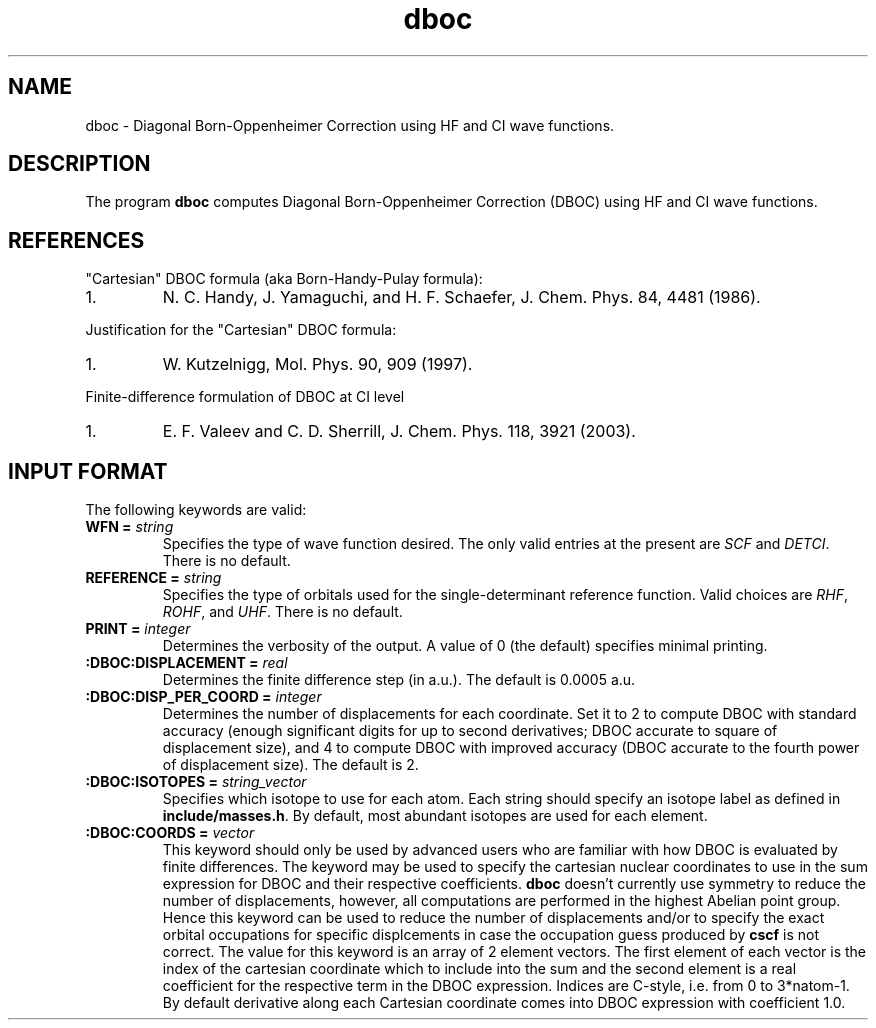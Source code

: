.TH dboc 1 " 30 August, 2003" "" ""

.SH NAME
dboc \- Diagonal Born-Oppenheimer Correction using HF and CI wave functions.

.SH DESCRIPTION
.LP
The program
.B dboc
computes Diagonal Born-Oppenheimer Correction (DBOC) using HF and CI wave functions.

.SH REFERENCES
.LP
"Cartesian" DBOC formula (aka Born-Handy-Pulay formula):
.IP "1."
N. C. Handy, J. Yamaguchi, and H. F. Schaefer, J. Chem. Phys. 84, 4481 (1986).
.LP
Justification for the "Cartesian" DBOC formula:
.IP "1."
W. Kutzelnigg, Mol. Phys. 90, 909 (1997).
.LP
Finite-difference formulation of DBOC at CI level
.IP "1."
E. F. Valeev and C. D. Sherrill, J. Chem. Phys. 118, 3921 (2003).

.SH INPUT FORMAT
.LP
The following
keywords are valid:

.IP "\fBWFN =\fP \fIstring\fP"
Specifies the type of wave function desired. The only valid entries
at the present are \fISCF\fP and \fIDETCI\fP. There is no default.

.IP "\fBREFERENCE =\fP \fIstring\fP"
Specifies the type of orbitals used for the single-determinant
reference function. Valid choices are \fIRHF\fP, \fIROHF\fP, and \fIUHF\fP.
There is no default.

.IP "\fBPRINT =\fP \fIinteger\fP"
Determines the verbosity of the output.  A value of 0 (the default)
specifies minimal printing.

.IP "\fB:DBOC:DISPLACEMENT =\fP \fIreal\fP"
Determines the finite difference step (in a.u.). The default is 0.0005 a.u.

.IP "\fB:DBOC:DISP_PER_COORD =\fP \fIinteger\fP"
Determines the number of displacements for each coordinate. Set it to 2 to compute
DBOC with standard accuracy (enough significant digits for up to second derivatives;
DBOC accurate to square of displacement size),
and 4 to compute DBOC with improved accuracy (DBOC accurate to the fourth power of displacement size).
The default is 2.

.IP "\fB:DBOC:ISOTOPES =\fP \fIstring_vector\fP"
Specifies which isotope to use for each atom. Each string should specify
an isotope label as defined in \fBinclude/masses.h\fP. By default,
most abundant isotopes are used for each element.

.IP "\fB:DBOC:COORDS =\fP \fIvector\fP"
This keyword should only be used by advanced users who are familiar with
how DBOC is evaluated by finite differences.
The keyword may be used to specify the cartesian nuclear coordinates
to use in the sum expression for DBOC and their respective coefficients.
.B dboc
doesn't currently use symmetry to reduce the number of displacements,
however, all computations are performed in the highest Abelian point group.
Hence this keyword can be used to reduce the number of displacements and/or
to specify the exact orbital occupations for specific displcements
in case the occupation guess produced by
.B cscf
is not correct.
The value for this keyword is an array of 2 element vectors. The first
element of each vector is the index of the cartesian coordinate which to include
into the sum and the second element is a real coefficient for
the respective term in the DBOC expression. Indices are C-style, i.e.
from 0 to 3*natom-1. By default derivative along each Cartesian coordinate
comes into DBOC expression with coefficient 1.0.
